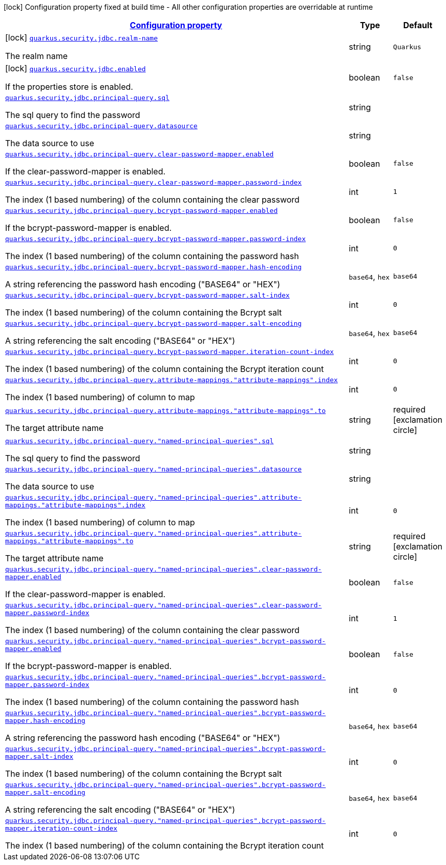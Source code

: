 [.configuration-legend]
icon:lock[title=Fixed at build time] Configuration property fixed at build time - All other configuration properties are overridable at runtime
[.configuration-reference.searchable, cols="80,.^10,.^10"]
|===

h|[[quarkus-elytron-security-jdbc_configuration]]link:#quarkus-elytron-security-jdbc_configuration[Configuration property]

h|Type
h|Default

a|icon:lock[title=Fixed at build time] [[quarkus-elytron-security-jdbc_quarkus.security.jdbc.realm-name]]`link:#quarkus-elytron-security-jdbc_quarkus.security.jdbc.realm-name[quarkus.security.jdbc.realm-name]`

[.description]
--
The realm name
--|string 
|`Quarkus`


a|icon:lock[title=Fixed at build time] [[quarkus-elytron-security-jdbc_quarkus.security.jdbc.enabled]]`link:#quarkus-elytron-security-jdbc_quarkus.security.jdbc.enabled[quarkus.security.jdbc.enabled]`

[.description]
--
If the properties store is enabled.
--|boolean 
|`false`


a| [[quarkus-elytron-security-jdbc_quarkus.security.jdbc.principal-query.sql]]`link:#quarkus-elytron-security-jdbc_quarkus.security.jdbc.principal-query.sql[quarkus.security.jdbc.principal-query.sql]`

[.description]
--
The sql query to find the password
--|string 
|


a| [[quarkus-elytron-security-jdbc_quarkus.security.jdbc.principal-query.datasource]]`link:#quarkus-elytron-security-jdbc_quarkus.security.jdbc.principal-query.datasource[quarkus.security.jdbc.principal-query.datasource]`

[.description]
--
The data source to use
--|string 
|


a| [[quarkus-elytron-security-jdbc_quarkus.security.jdbc.principal-query.clear-password-mapper.enabled]]`link:#quarkus-elytron-security-jdbc_quarkus.security.jdbc.principal-query.clear-password-mapper.enabled[quarkus.security.jdbc.principal-query.clear-password-mapper.enabled]`

[.description]
--
If the clear-password-mapper is enabled.
--|boolean 
|`false`


a| [[quarkus-elytron-security-jdbc_quarkus.security.jdbc.principal-query.clear-password-mapper.password-index]]`link:#quarkus-elytron-security-jdbc_quarkus.security.jdbc.principal-query.clear-password-mapper.password-index[quarkus.security.jdbc.principal-query.clear-password-mapper.password-index]`

[.description]
--
The index (1 based numbering) of the column containing the clear password
--|int 
|`1`


a| [[quarkus-elytron-security-jdbc_quarkus.security.jdbc.principal-query.bcrypt-password-mapper.enabled]]`link:#quarkus-elytron-security-jdbc_quarkus.security.jdbc.principal-query.bcrypt-password-mapper.enabled[quarkus.security.jdbc.principal-query.bcrypt-password-mapper.enabled]`

[.description]
--
If the bcrypt-password-mapper is enabled.
--|boolean 
|`false`


a| [[quarkus-elytron-security-jdbc_quarkus.security.jdbc.principal-query.bcrypt-password-mapper.password-index]]`link:#quarkus-elytron-security-jdbc_quarkus.security.jdbc.principal-query.bcrypt-password-mapper.password-index[quarkus.security.jdbc.principal-query.bcrypt-password-mapper.password-index]`

[.description]
--
The index (1 based numbering) of the column containing the password hash
--|int 
|`0`


a| [[quarkus-elytron-security-jdbc_quarkus.security.jdbc.principal-query.bcrypt-password-mapper.hash-encoding]]`link:#quarkus-elytron-security-jdbc_quarkus.security.jdbc.principal-query.bcrypt-password-mapper.hash-encoding[quarkus.security.jdbc.principal-query.bcrypt-password-mapper.hash-encoding]`

[.description]
--
A string referencing the password hash encoding ("BASE64" or "HEX")
--|`base64`, `hex` 
|`base64`


a| [[quarkus-elytron-security-jdbc_quarkus.security.jdbc.principal-query.bcrypt-password-mapper.salt-index]]`link:#quarkus-elytron-security-jdbc_quarkus.security.jdbc.principal-query.bcrypt-password-mapper.salt-index[quarkus.security.jdbc.principal-query.bcrypt-password-mapper.salt-index]`

[.description]
--
The index (1 based numbering) of the column containing the Bcrypt salt
--|int 
|`0`


a| [[quarkus-elytron-security-jdbc_quarkus.security.jdbc.principal-query.bcrypt-password-mapper.salt-encoding]]`link:#quarkus-elytron-security-jdbc_quarkus.security.jdbc.principal-query.bcrypt-password-mapper.salt-encoding[quarkus.security.jdbc.principal-query.bcrypt-password-mapper.salt-encoding]`

[.description]
--
A string referencing the salt encoding ("BASE64" or "HEX")
--|`base64`, `hex` 
|`base64`


a| [[quarkus-elytron-security-jdbc_quarkus.security.jdbc.principal-query.bcrypt-password-mapper.iteration-count-index]]`link:#quarkus-elytron-security-jdbc_quarkus.security.jdbc.principal-query.bcrypt-password-mapper.iteration-count-index[quarkus.security.jdbc.principal-query.bcrypt-password-mapper.iteration-count-index]`

[.description]
--
The index (1 based numbering) of the column containing the Bcrypt iteration count
--|int 
|`0`


a| [[quarkus-elytron-security-jdbc_quarkus.security.jdbc.principal-query.attribute-mappings.-attribute-mappings-.index]]`link:#quarkus-elytron-security-jdbc_quarkus.security.jdbc.principal-query.attribute-mappings.-attribute-mappings-.index[quarkus.security.jdbc.principal-query.attribute-mappings."attribute-mappings".index]`

[.description]
--
The index (1 based numbering) of column to map
--|int 
|`0`


a| [[quarkus-elytron-security-jdbc_quarkus.security.jdbc.principal-query.attribute-mappings.-attribute-mappings-.to]]`link:#quarkus-elytron-security-jdbc_quarkus.security.jdbc.principal-query.attribute-mappings.-attribute-mappings-.to[quarkus.security.jdbc.principal-query.attribute-mappings."attribute-mappings".to]`

[.description]
--
The target attribute name
--|string 
|required icon:exclamation-circle[title=Configuration property is required]


a| [[quarkus-elytron-security-jdbc_quarkus.security.jdbc.principal-query.-named-principal-queries-.sql]]`link:#quarkus-elytron-security-jdbc_quarkus.security.jdbc.principal-query.-named-principal-queries-.sql[quarkus.security.jdbc.principal-query."named-principal-queries".sql]`

[.description]
--
The sql query to find the password
--|string 
|


a| [[quarkus-elytron-security-jdbc_quarkus.security.jdbc.principal-query.-named-principal-queries-.datasource]]`link:#quarkus-elytron-security-jdbc_quarkus.security.jdbc.principal-query.-named-principal-queries-.datasource[quarkus.security.jdbc.principal-query."named-principal-queries".datasource]`

[.description]
--
The data source to use
--|string 
|


a| [[quarkus-elytron-security-jdbc_quarkus.security.jdbc.principal-query.-named-principal-queries-.attribute-mappings.-attribute-mappings-.index]]`link:#quarkus-elytron-security-jdbc_quarkus.security.jdbc.principal-query.-named-principal-queries-.attribute-mappings.-attribute-mappings-.index[quarkus.security.jdbc.principal-query."named-principal-queries".attribute-mappings."attribute-mappings".index]`

[.description]
--
The index (1 based numbering) of column to map
--|int 
|`0`


a| [[quarkus-elytron-security-jdbc_quarkus.security.jdbc.principal-query.-named-principal-queries-.attribute-mappings.-attribute-mappings-.to]]`link:#quarkus-elytron-security-jdbc_quarkus.security.jdbc.principal-query.-named-principal-queries-.attribute-mappings.-attribute-mappings-.to[quarkus.security.jdbc.principal-query."named-principal-queries".attribute-mappings."attribute-mappings".to]`

[.description]
--
The target attribute name
--|string 
|required icon:exclamation-circle[title=Configuration property is required]


a| [[quarkus-elytron-security-jdbc_quarkus.security.jdbc.principal-query.-named-principal-queries-.clear-password-mapper.enabled]]`link:#quarkus-elytron-security-jdbc_quarkus.security.jdbc.principal-query.-named-principal-queries-.clear-password-mapper.enabled[quarkus.security.jdbc.principal-query."named-principal-queries".clear-password-mapper.enabled]`

[.description]
--
If the clear-password-mapper is enabled.
--|boolean 
|`false`


a| [[quarkus-elytron-security-jdbc_quarkus.security.jdbc.principal-query.-named-principal-queries-.clear-password-mapper.password-index]]`link:#quarkus-elytron-security-jdbc_quarkus.security.jdbc.principal-query.-named-principal-queries-.clear-password-mapper.password-index[quarkus.security.jdbc.principal-query."named-principal-queries".clear-password-mapper.password-index]`

[.description]
--
The index (1 based numbering) of the column containing the clear password
--|int 
|`1`


a| [[quarkus-elytron-security-jdbc_quarkus.security.jdbc.principal-query.-named-principal-queries-.bcrypt-password-mapper.enabled]]`link:#quarkus-elytron-security-jdbc_quarkus.security.jdbc.principal-query.-named-principal-queries-.bcrypt-password-mapper.enabled[quarkus.security.jdbc.principal-query."named-principal-queries".bcrypt-password-mapper.enabled]`

[.description]
--
If the bcrypt-password-mapper is enabled.
--|boolean 
|`false`


a| [[quarkus-elytron-security-jdbc_quarkus.security.jdbc.principal-query.-named-principal-queries-.bcrypt-password-mapper.password-index]]`link:#quarkus-elytron-security-jdbc_quarkus.security.jdbc.principal-query.-named-principal-queries-.bcrypt-password-mapper.password-index[quarkus.security.jdbc.principal-query."named-principal-queries".bcrypt-password-mapper.password-index]`

[.description]
--
The index (1 based numbering) of the column containing the password hash
--|int 
|`0`


a| [[quarkus-elytron-security-jdbc_quarkus.security.jdbc.principal-query.-named-principal-queries-.bcrypt-password-mapper.hash-encoding]]`link:#quarkus-elytron-security-jdbc_quarkus.security.jdbc.principal-query.-named-principal-queries-.bcrypt-password-mapper.hash-encoding[quarkus.security.jdbc.principal-query."named-principal-queries".bcrypt-password-mapper.hash-encoding]`

[.description]
--
A string referencing the password hash encoding ("BASE64" or "HEX")
--|`base64`, `hex` 
|`base64`


a| [[quarkus-elytron-security-jdbc_quarkus.security.jdbc.principal-query.-named-principal-queries-.bcrypt-password-mapper.salt-index]]`link:#quarkus-elytron-security-jdbc_quarkus.security.jdbc.principal-query.-named-principal-queries-.bcrypt-password-mapper.salt-index[quarkus.security.jdbc.principal-query."named-principal-queries".bcrypt-password-mapper.salt-index]`

[.description]
--
The index (1 based numbering) of the column containing the Bcrypt salt
--|int 
|`0`


a| [[quarkus-elytron-security-jdbc_quarkus.security.jdbc.principal-query.-named-principal-queries-.bcrypt-password-mapper.salt-encoding]]`link:#quarkus-elytron-security-jdbc_quarkus.security.jdbc.principal-query.-named-principal-queries-.bcrypt-password-mapper.salt-encoding[quarkus.security.jdbc.principal-query."named-principal-queries".bcrypt-password-mapper.salt-encoding]`

[.description]
--
A string referencing the salt encoding ("BASE64" or "HEX")
--|`base64`, `hex` 
|`base64`


a| [[quarkus-elytron-security-jdbc_quarkus.security.jdbc.principal-query.-named-principal-queries-.bcrypt-password-mapper.iteration-count-index]]`link:#quarkus-elytron-security-jdbc_quarkus.security.jdbc.principal-query.-named-principal-queries-.bcrypt-password-mapper.iteration-count-index[quarkus.security.jdbc.principal-query."named-principal-queries".bcrypt-password-mapper.iteration-count-index]`

[.description]
--
The index (1 based numbering) of the column containing the Bcrypt iteration count
--|int 
|`0`

|===